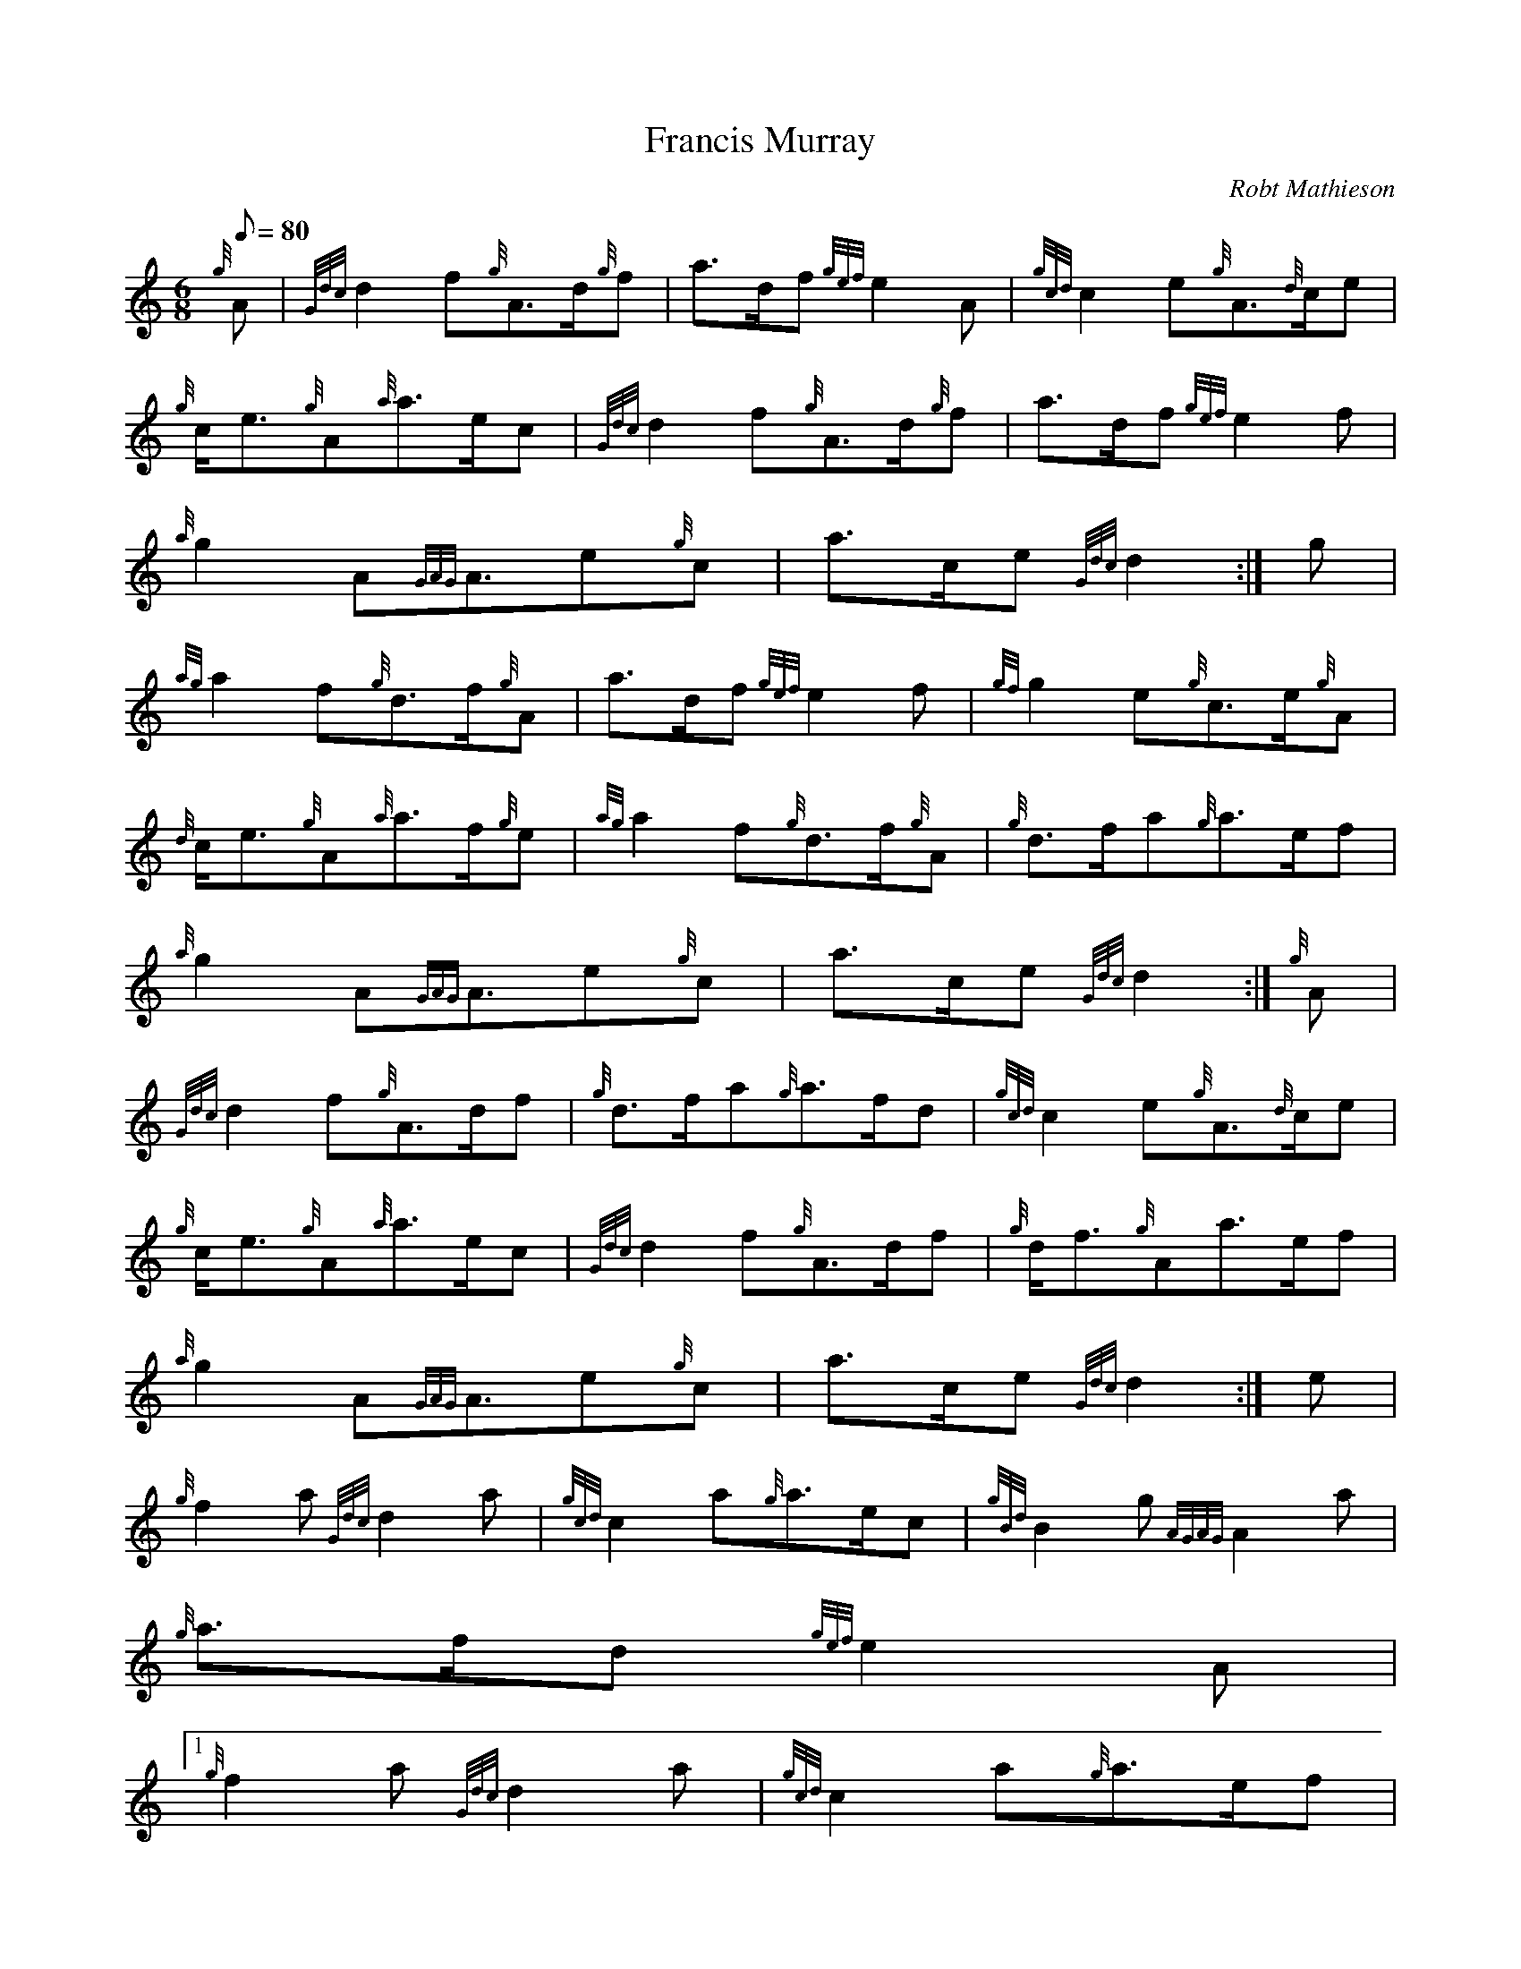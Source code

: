 X:1
T:Francis Murray
M:6/8
L:1/8
Q:80
C:Robt Mathieson
S:March
K:HP
{g}A | \
{Gdc}d2f{g}A3/2d/2{g}f | \
a3/2d/2f{gef}e2A | \
{gcd}c2e{g}A3/2{d}c/2e |
{g}c/2e3/2{g}A{a}a3/2e/2c | \
{Gdc}d2f{g}A3/2d/2{g}f | \
a3/2d/2f{gef}e2f |
{a}g2A{GAG}A3/2e{g}c | \
a3/2c/2e{Gdc}d2 :| \
g |
{ag}a2f{g}d3/2f/2{g}A | \
a3/2d/2f{gef}e2f | \
{gf}g2e{g}c3/2e/2{g}A |
{d}c/2e3/2{g}A{a}a3/2f/2{g}e | \
{ag}a2f{g}d3/2f/2{g}A | \
{g}d3/2f/2a{g}a3/2e/2f |
{a}g2A{GAG}A3/2e{g}c | \
a3/2c/2e{Gdc}d2 :| \
{g}A |
{Gdc}d2f{g}A3/2d/2f | \
{g}d3/2f/2a{g}a3/2f/2d | \
{gcd}c2e{g}A3/2{d}c/2e |
{g}c/2e3/2{g}A{a}a3/2e/2c | \
{Gdc}d2f{g}A3/2d/2f | \
{g}d/2f3/2{g}Aa3/2e/2f |
{a}g2A{GAG}A3/2e{g}c | \
a3/2c/2e{Gdc}d2 :| \
e |
{g}f2a{Gdc}d2a | \
{gcd}c2a{g}a3/2e/2c | \
{gBd}B2g{AGAG}A2a |
{g}a3/2f/2d{gef}e2A|1
{g}f2a{Gdc}d2a | \
{gcd}c2a{g}a3/2e/2f |
{a}g2A{GAG}A3/2e{g}c | \
a3/2c/2e{Gdc}d2:|2
{g}f3/2g/2ad3/2f/2a |
c3/2e/2aA3/2{d}c/2a | \
G3/2g/2e{g}A3/2e/2{g}c | \
a3/2c/2e{Gdc}d2|]
